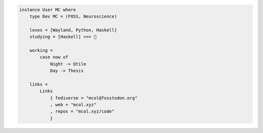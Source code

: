 .. code-block:: haskell

    instance User MC where
        type Dev MC = (FOSS, Neuroscience)

        loves = [Wayland, Python, Haskell]
        studying = [Haskell] >>= 🧠

        working =
            case now of
                Night -> Qtile
                Day -> Thesis

        links =
            Links
                { fediverse = "mcol@fosstodon.org"
                , web = "mcol.xyz"
                , repos = "mcol.xyz/code"
                }

.. image:: https://github-readme-stats.vercel.app/api?username=m-col&count_private=true&title_color=fff&icon_color=79ff97&text_color=fefefe&bg_color=0a0c10&hide_title=true
   :alt: mcol's GitHub stats
